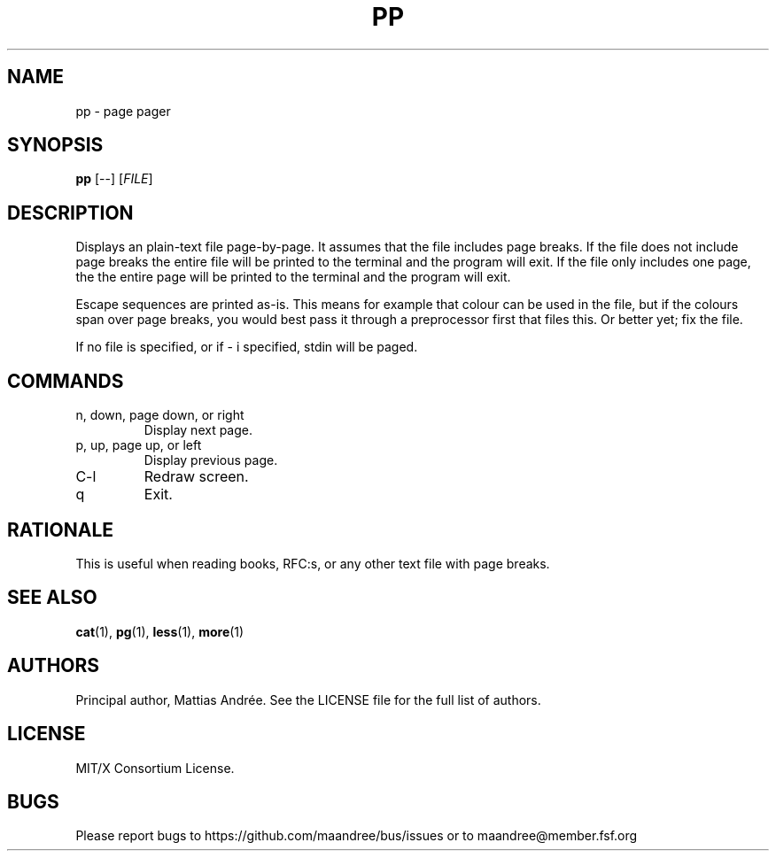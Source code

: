 .TH PP 1 PP
.SH NAME
pp - page pager
.SH SYNOPSIS
.B pp
[\-\-]
.RI [ FILE ]
.SH DESCRIPTION
Displays an plain-text file page-by-page. It assumes
that the file includes page breaks. If the file does
not include page breaks the entire file will be printed
to the terminal and the program will exit. If the
file only includes one page, the the entire page will
be printed to the terminal and the program will exit.
.PP
Escape sequences are printed as-is. This means for
example that colour can be used in the file, but if
the colours span over page breaks, you would best
pass it through a preprocessor first that files this.
Or better yet; fix the file.
.PP
If no file is specified, or if \- i specified,
stdin will be paged.
.SH COMMANDS
.TP
n, down, page down, or right
Display next page.
.TP
p, up, page up, or left
Display previous page.
.TP
C\-l
Redraw screen.
.TP
q
Exit.
.SH RATIONALE
This is useful when reading books, RFC:s, or any other
text file with page breaks.
.SH SEE ALSO
.BR cat (1),
.BR pg (1),
.BR less (1),
.BR more (1)
.SH AUTHORS
Principal author, Mattias Andrée.  See the LICENSE file for the full
list of authors.
.SH LICENSE
MIT/X Consortium License.
.SH BUGS
Please report bugs to https://github.com/maandree/bus/issues or to
maandree@member.fsf.org
